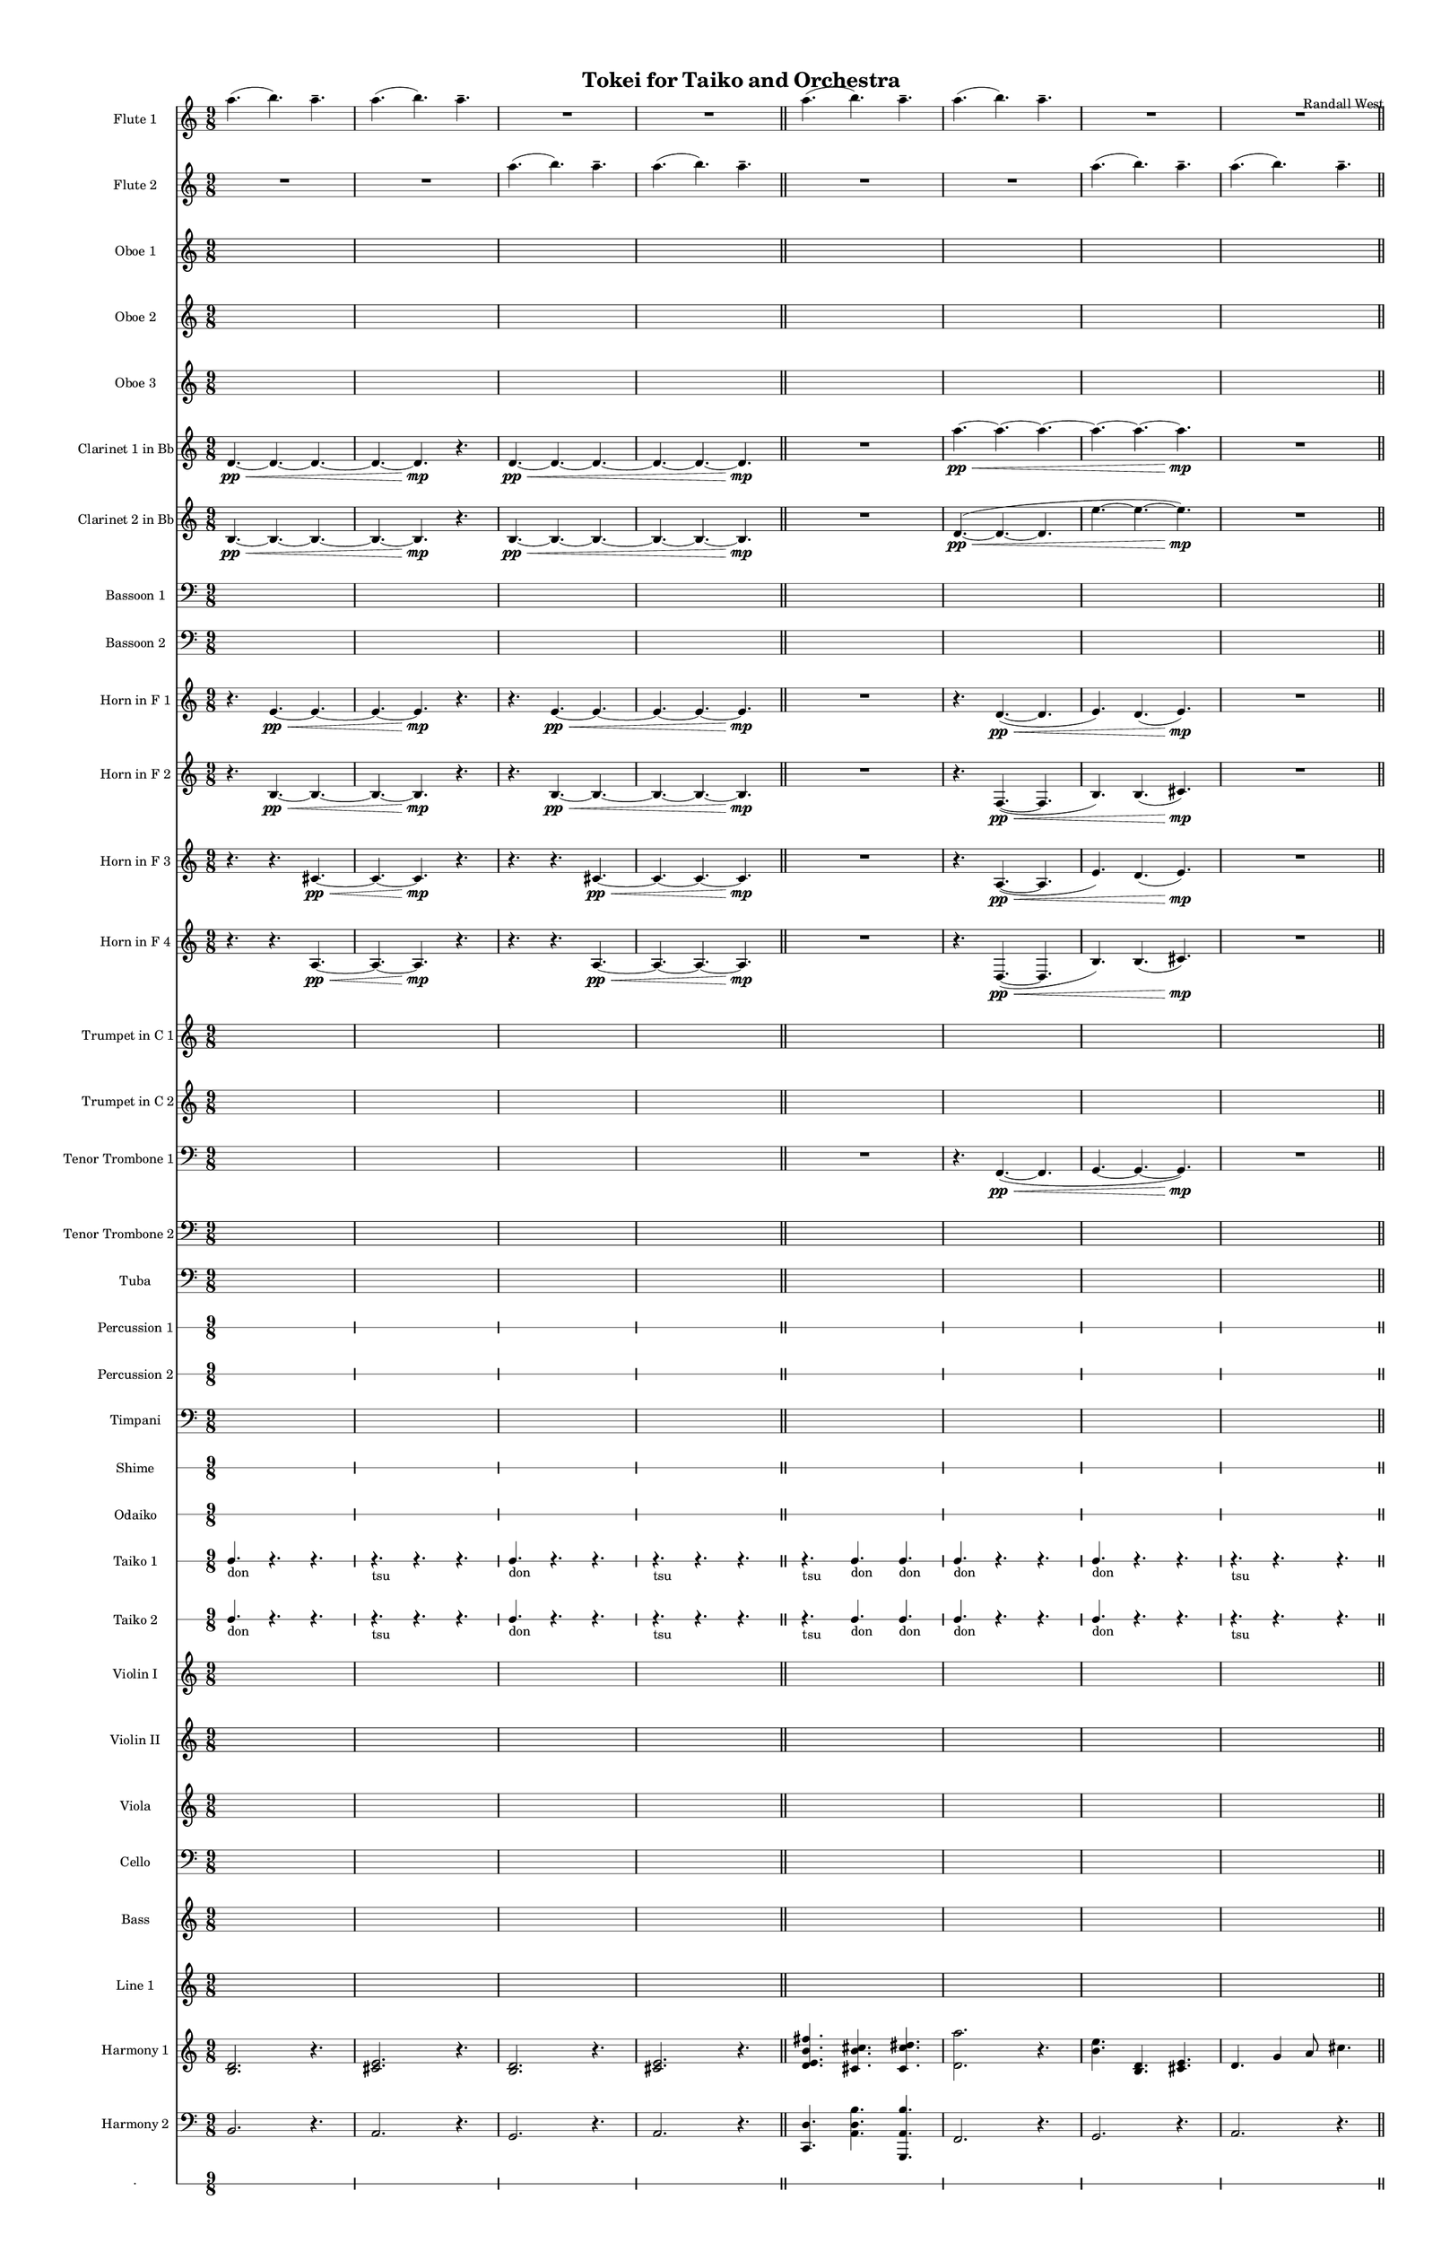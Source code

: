 % 2015-02-01 20:41

\version "2.18.2"
\language "english"

#(set-global-staff-size 13)

\header {
	composer = \markup { Randall West }
	title = \markup { Tokei for Taiko and Orchestra }
}

\layout {
	\context {
		\override VerticalAxisGroup #'remove-first = ##t
	}
}

\paper {
	bottom-margin = 0.5\in
	left-margin = 0.75\in
	paper-height = 17\in
	paper-width = 11\in
	right-margin = 0.5\in
	system-separator-markup = \slashSeparator
	system-system-spacing = #'((basic-distance . 0) (minimum-distance . 0) (padding . 20) (stretchability . 0))
	top-margin = 0.5\in
}

\score {
	\context Score = "wadokei-material" \with {
		\override StaffGrouper #'staff-staff-spacing = #'((basic-distance . 0) (minimum-distance . 0) (padding . 8) (stretchability . 0))
		\override StaffSymbol #'thickness = #0.5
		\override VerticalAxisGroup #'staff-staff-spacing = #'((basic-distance . 0) (minimum-distance . 0) (padding . 8) (stretchability . 0))
		markFormatter = #format-mark-box-numbers
	} <<
		\context Staff = "flute1" {
			\set Staff.instrumentName = \markup { Flute 1 }
			\set Staff.shortInstrumentName = \markup { Fl.1 }
			\numericTimeSignature
			a''4. (
			b''4. )
			a''4. -\tenuto
			a''4. (
			b''4. )
			a''4. -\tenuto
			R4.
			R4.
			R4.
			R4.
			R4.
			R4.
			\bar "||"
			a''4. (
			b''4. )
			a''4. -\tenuto
			a''4. (
			b''4. )
			a''4. -\tenuto
			R4.
			R4.
			R4.
			R4.
			R4.
			R4.
			\bar "||"
			a''4. (
			b''4. )
			a''4. -\tenuto
			a''4. (
			b''4. )
			a''4. -\tenuto
			R4.
			R4.
			R4.
			R4.
			R4.
			R4.
			\bar "||"
			a''4. (
			b''4. )
			a''4. -\tenuto
			a''4. (
			b''4. )
			a''4. -\tenuto
			R4.
			R4.
			R4.
			R4.
			R4.
			R4.
		}
		\context Staff = "flute2" {
			\set Staff.instrumentName = \markup { Flute 2 }
			\set Staff.shortInstrumentName = \markup { Fl.2 }
			\numericTimeSignature
			R4.
			R4.
			R4.
			R4.
			R4.
			R4.
			a''4. (
			b''4. )
			a''4. -\tenuto
			a''4. (
			b''4. )
			a''4. -\tenuto
			\bar "||"
			R4.
			R4.
			R4.
			R4.
			R4.
			R4.
			a''4. (
			b''4. )
			a''4. -\tenuto
			a''4. (
			b''4. )
			a''4. -\tenuto
			\bar "||"
			R4.
			R4.
			R4.
			R4.
			R4.
			R4.
			a''4. (
			b''4. )
			a''4. -\tenuto
			a''4. (
			b''4. )
			a''4. -\tenuto
			\bar "||"
			R4.
			R4.
			R4.
			R4.
			R4.
			R4.
			a''4. (
			b''4. )
			a''4. -\tenuto
			a''4. (
			b''4. )
			a''4. -\tenuto
		}
		\context Staff = "oboe1" {
			\set Staff.instrumentName = \markup { Oboe 1 }
			\set Staff.shortInstrumentName = \markup { Ob.1 }
			\numericTimeSignature
			{
				\time 9/8
				s1 * 9/8
			}
			{
				s1 * 9/8
			}
			{
				s1 * 9/8
			}
			{
				s1 * 9/8
				\bar "||"
			}
			{
				s1 * 9/8
			}
			{
				s1 * 9/8
			}
			{
				s1 * 9/8
			}
			{
				s1 * 9/8
				\bar "||"
			}
			{
				s1 * 9/8
			}
			{
				s1 * 9/8
			}
			{
				s1 * 9/8
			}
			{
				s1 * 9/8
				\bar "||"
			}
			{
				s1 * 9/8
			}
			{
				s1 * 9/8
			}
			{
				s1 * 9/8
			}
			{
				s1 * 9/8
			}
		}
		\context Staff = "oboe2" {
			\set Staff.instrumentName = \markup { Oboe 2 }
			\set Staff.shortInstrumentName = \markup { Ob.2 }
			\numericTimeSignature
			{
				\time 9/8
				s1 * 9/8
			}
			{
				s1 * 9/8
			}
			{
				s1 * 9/8
			}
			{
				s1 * 9/8
				\bar "||"
			}
			{
				s1 * 9/8
			}
			{
				s1 * 9/8
			}
			{
				s1 * 9/8
			}
			{
				s1 * 9/8
				\bar "||"
			}
			{
				s1 * 9/8
			}
			{
				s1 * 9/8
			}
			{
				s1 * 9/8
			}
			{
				s1 * 9/8
				\bar "||"
			}
			{
				s1 * 9/8
			}
			{
				s1 * 9/8
			}
			{
				s1 * 9/8
			}
			{
				s1 * 9/8
			}
		}
		\context Staff = "oboe3" {
			\set Staff.instrumentName = \markup { Oboe 3 }
			\set Staff.shortInstrumentName = \markup { Ob.3 }
			\numericTimeSignature
			{
				\time 9/8
				s1 * 9/8
			}
			{
				s1 * 9/8
			}
			{
				s1 * 9/8
			}
			{
				s1 * 9/8
				\bar "||"
			}
			{
				s1 * 9/8
			}
			{
				s1 * 9/8
			}
			{
				s1 * 9/8
			}
			{
				s1 * 9/8
				\bar "||"
			}
			{
				s1 * 9/8
			}
			{
				s1 * 9/8
			}
			{
				s1 * 9/8
			}
			{
				s1 * 9/8
				\bar "||"
			}
			{
				s1 * 9/8
			}
			{
				s1 * 9/8
			}
			{
				s1 * 9/8
			}
			{
				s1 * 9/8
			}
		}
		\context Staff = "clarinet1" {
			\set Staff.instrumentName = \markup { Clarinet 1 in Bb }
			\set Staff.shortInstrumentName = \markup { Cl.1 }
			\numericTimeSignature
			d'4. \pp ~ \<
			d'4. ~
			d'4. ~
			d'4. ~
			d'4. \mp
			r4.
			d'4. \pp ~ \<
			d'4. ~
			d'4. ~
			d'4. ~
			d'4. ~
			d'4. \mp
			\bar "||"
			R4.
			R4.
			R4.
			a''4. \pp ~ \<
			a''4. ~
			a''4. ~
			a''4. ~
			a''4. ~
			a''4. \mp
			R4.
			R4.
			R4.
			\bar "||"
			d'4. \pp ~ \<
			d'4. ~
			d'4. ~
			d'4. ~
			d'4. \mp
			r4.
			d'4. \pp ~ \<
			d'4. ~
			d'4. ~
			d'4. ~
			d'4. ~
			d'4. \mp
			\bar "||"
			R4.
			R4.
			R4.
			a''4. \pp ~ \<
			a''4. ~
			a''4. ~
			a''4. ~
			a''4. ~
			a''4. \mp
			R4.
			R4.
			R4.
		}
		\context Staff = "clarinet2" {
			\set Staff.instrumentName = \markup { Clarinet 2 in Bb }
			\set Staff.shortInstrumentName = \markup { Cl.2 }
			\numericTimeSignature
			b4. \pp ~ \<
			b4. ~
			b4. ~
			b4. ~
			b4. \mp
			r4.
			b4. \pp ~ \<
			b4. ~
			b4. ~
			b4. ~
			b4. ~
			b4. \mp
			\bar "||"
			R4.
			R4.
			R4.
			d'4. \pp ~ \< (
			d'4. ~
			d'4.
			e''4. ~
			e''4. ~
			e''4. \mp )
			R4.
			R4.
			R4.
			\bar "||"
			b4. \pp ~ \<
			b4. ~
			b4. ~
			b4. ~
			b4. \mp
			r4.
			b4. \pp ~ \<
			b4. ~
			b4. ~
			b4. ~
			b4. ~
			b4. \mp
			\bar "||"
			R4.
			R4.
			R4.
			d'4. \pp ~ \< (
			d'4. ~
			d'4.
			e''4. ~
			e''4. ~
			e''4. \mp )
			R4.
			R4.
			R4.
		}
		\context Staff = "bassoon1" {
			\clef "bass"
			\set Staff.instrumentName = \markup { Bassoon 1 }
			\set Staff.shortInstrumentName = \markup { Bsn.1 }
			\numericTimeSignature
			{
				\time 9/8
				s1 * 9/8
			}
			{
				s1 * 9/8
			}
			{
				s1 * 9/8
			}
			{
				s1 * 9/8
				\bar "||"
			}
			{
				s1 * 9/8
			}
			{
				s1 * 9/8
			}
			{
				s1 * 9/8
			}
			{
				s1 * 9/8
				\bar "||"
			}
			{
				s1 * 9/8
			}
			{
				s1 * 9/8
			}
			{
				s1 * 9/8
			}
			{
				s1 * 9/8
				\bar "||"
			}
			{
				s1 * 9/8
			}
			{
				s1 * 9/8
			}
			{
				s1 * 9/8
			}
			{
				s1 * 9/8
			}
		}
		\context Staff = "bassoon2" {
			\clef "bass"
			\set Staff.instrumentName = \markup { Bassoon 2 }
			\set Staff.shortInstrumentName = \markup { Bsn.2 }
			\numericTimeSignature
			{
				\time 9/8
				s1 * 9/8
			}
			{
				s1 * 9/8
			}
			{
				s1 * 9/8
			}
			{
				s1 * 9/8
				\bar "||"
			}
			{
				s1 * 9/8
			}
			{
				s1 * 9/8
			}
			{
				s1 * 9/8
			}
			{
				s1 * 9/8
				\bar "||"
			}
			{
				s1 * 9/8
			}
			{
				s1 * 9/8
			}
			{
				s1 * 9/8
			}
			{
				s1 * 9/8
				\bar "||"
			}
			{
				s1 * 9/8
			}
			{
				s1 * 9/8
			}
			{
				s1 * 9/8
			}
			{
				s1 * 9/8
			}
		}
		\context Staff = "horn1" {
			\set Staff.instrumentName = \markup { Horn in F 1 }
			\set Staff.shortInstrumentName = \markup { Hn.1 }
			\numericTimeSignature
			r4.
			e'4. \pp ~ \<
			e'4. ~
			e'4. ~
			e'4. \mp
			r4.
			r4.
			e'4. \pp ~ \<
			e'4. ~
			e'4. ~
			e'4. ~
			e'4. \mp
			\bar "||"
			R4.
			R4.
			R4.
			r4.
			d'4. \pp ~ \< (
			d'4.
			e'4. )
			d'4. (
			e'4. \mp )
			R4.
			R4.
			R4.
			\bar "||"
			r4.
			e'4. \pp ~ \<
			e'4. ~
			e'4. ~
			e'4. \mp
			r4.
			r4.
			e'4. \pp ~ \<
			e'4. ~
			e'4. ~
			e'4. ~
			e'4. \mp
			\bar "||"
			R4.
			R4.
			R4.
			r4.
			d'4. \pp ~ \< (
			d'4.
			e'4. )
			d'4. (
			e'4. \mp )
			R4.
			R4.
			R4.
		}
		\context Staff = "horn2" {
			\set Staff.instrumentName = \markup { Horn in F 2 }
			\set Staff.shortInstrumentName = \markup { Hn.2 }
			\numericTimeSignature
			r4.
			b4. \pp ~ \<
			b4. ~
			b4. ~
			b4. \mp
			r4.
			r4.
			b4. \pp ~ \<
			b4. ~
			b4. ~
			b4. ~
			b4. \mp
			\bar "||"
			R4.
			R4.
			R4.
			r4.
			f4. \pp ~ \< (
			f4.
			b4. )
			b4. (
			cs'4. \mp )
			R4.
			R4.
			R4.
			\bar "||"
			r4.
			b4. \pp ~ \<
			b4. ~
			b4. ~
			b4. \mp
			r4.
			r4.
			b4. \pp ~ \<
			b4. ~
			b4. ~
			b4. ~
			b4. \mp
			\bar "||"
			R4.
			R4.
			R4.
			r4.
			f4. \pp ~ \< (
			f4.
			b4. )
			b4. (
			cs'4. \mp )
			R4.
			R4.
			R4.
		}
		\context Staff = "horn3" {
			\set Staff.instrumentName = \markup { Horn in F 3 }
			\set Staff.shortInstrumentName = \markup { Hn.3 }
			\numericTimeSignature
			r4.
			r4.
			cs'4. \pp ~ \<
			cs'4. ~
			cs'4. \mp
			r4.
			r4.
			r4.
			cs'4. \pp ~ \<
			cs'4. ~
			cs'4. ~
			cs'4. \mp
			\bar "||"
			R4.
			R4.
			R4.
			r4.
			a4. \pp ~ \< (
			a4.
			e'4. )
			d'4. (
			e'4. \mp )
			R4.
			R4.
			R4.
			\bar "||"
			r4.
			r4.
			cs'4. \pp ~ \<
			cs'4. ~
			cs'4. \mp
			r4.
			r4.
			r4.
			cs'4. \pp ~ \<
			cs'4. ~
			cs'4. ~
			cs'4. \mp
			\bar "||"
			R4.
			R4.
			R4.
			r4.
			a4. \pp ~ \< (
			a4.
			e'4. )
			d'4. (
			e'4. \mp )
			R4.
			R4.
			R4.
		}
		\context Staff = "horn4" {
			\set Staff.instrumentName = \markup { Horn in F 4 }
			\set Staff.shortInstrumentName = \markup { Hn.4 }
			\numericTimeSignature
			r4.
			r4.
			a4. \pp ~ \<
			a4. ~
			a4. \mp
			r4.
			r4.
			r4.
			a4. \pp ~ \<
			a4. ~
			a4. ~
			a4. \mp
			\bar "||"
			R4.
			R4.
			R4.
			r4.
			d4. \pp ~ \< (
			d4.
			b4. )
			b4. (
			cs'4. \mp )
			R4.
			R4.
			R4.
			\bar "||"
			r4.
			r4.
			a4. \pp ~ \<
			a4. ~
			a4. \mp
			r4.
			r4.
			r4.
			a4. \pp ~ \<
			a4. ~
			a4. ~
			a4. \mp
			\bar "||"
			R4.
			R4.
			R4.
			r4.
			d4. \pp ~ \< (
			d4.
			b4. )
			b4. (
			cs'4. \mp )
			R4.
			R4.
			R4.
		}
		\context Staff = "trumpet1" {
			\set Staff.instrumentName = \markup { Trumpet in C 1 }
			\set Staff.shortInstrumentName = \markup { Tpt.1 }
			\numericTimeSignature
			{
				\time 9/8
				s1 * 9/8
			}
			{
				s1 * 9/8
			}
			{
				s1 * 9/8
			}
			{
				s1 * 9/8
				\bar "||"
			}
			{
				s1 * 9/8
			}
			{
				s1 * 9/8
			}
			{
				s1 * 9/8
			}
			{
				s1 * 9/8
				\bar "||"
			}
			{
				s1 * 9/8
			}
			{
				s1 * 9/8
			}
			{
				s1 * 9/8
			}
			{
				s1 * 9/8
				\bar "||"
			}
			{
				s1 * 9/8
			}
			{
				s1 * 9/8
			}
			{
				s1 * 9/8
			}
			{
				s1 * 9/8
			}
		}
		\context Staff = "trumpet2" {
			\set Staff.instrumentName = \markup { Trumpet in C 2 }
			\set Staff.shortInstrumentName = \markup { Tpt.2 }
			\numericTimeSignature
			{
				\time 9/8
				s1 * 9/8
			}
			{
				s1 * 9/8
			}
			{
				s1 * 9/8
			}
			{
				s1 * 9/8
				\bar "||"
			}
			{
				s1 * 9/8
			}
			{
				s1 * 9/8
			}
			{
				s1 * 9/8
			}
			{
				s1 * 9/8
				\bar "||"
			}
			{
				s1 * 9/8
			}
			{
				s1 * 9/8
			}
			{
				s1 * 9/8
			}
			{
				s1 * 9/8
				\bar "||"
			}
			{
				s1 * 9/8
			}
			{
				s1 * 9/8
			}
			{
				s1 * 9/8
			}
			{
				s1 * 9/8
			}
		}
		\context Staff = "trombone1" {
			\clef "bass"
			\set Staff.instrumentName = \markup { Tenor Trombone 1 }
			\set Staff.shortInstrumentName = \markup { Tbn.1 }
			\numericTimeSignature
			{
				\time 9/8
				s1 * 9/8
			}
			{
				s1 * 9/8
			}
			{
				s1 * 9/8
			}
			{
				s1 * 9/8
				\bar "||"
			}
			R4.
			R4.
			R4.
			r4.
			f,4. \pp ~ \< (
			f,4.
			g,4. ~
			g,4. ~
			g,4. \mp )
			R4.
			R4.
			R4.
			\bar "||"
			{
				s1 * 9/8
			}
			{
				s1 * 9/8
			}
			{
				s1 * 9/8
			}
			{
				s1 * 9/8
				\bar "||"
			}
			R4.
			R4.
			R4.
			r4.
			f,4. \pp ~ \< (
			f,4.
			g,4. ~
			g,4. ~
			g,4. \mp )
			R4.
			R4.
			R4.
		}
		\context Staff = "trombone2" {
			\clef "bass"
			\set Staff.instrumentName = \markup { Tenor Trombone 2 }
			\set Staff.shortInstrumentName = \markup { Tbn.2 }
			\numericTimeSignature
			{
				\time 9/8
				s1 * 9/8
			}
			{
				s1 * 9/8
			}
			{
				s1 * 9/8
			}
			{
				s1 * 9/8
				\bar "||"
			}
			{
				s1 * 9/8
			}
			{
				s1 * 9/8
			}
			{
				s1 * 9/8
			}
			{
				s1 * 9/8
				\bar "||"
			}
			{
				s1 * 9/8
			}
			{
				s1 * 9/8
			}
			{
				s1 * 9/8
			}
			{
				s1 * 9/8
				\bar "||"
			}
			{
				s1 * 9/8
			}
			{
				s1 * 9/8
			}
			{
				s1 * 9/8
			}
			{
				s1 * 9/8
			}
		}
		\context Staff = "tuba" {
			\clef "bass"
			\set Staff.instrumentName = \markup { Tuba }
			\set Staff.shortInstrumentName = \markup { Tba }
			\numericTimeSignature
			{
				\time 9/8
				s1 * 9/8
			}
			{
				s1 * 9/8
			}
			{
				s1 * 9/8
			}
			{
				s1 * 9/8
				\bar "||"
			}
			{
				s1 * 9/8
			}
			{
				s1 * 9/8
			}
			{
				s1 * 9/8
			}
			{
				s1 * 9/8
				\bar "||"
			}
			{
				s1 * 9/8
			}
			{
				s1 * 9/8
			}
			{
				s1 * 9/8
			}
			{
				s1 * 9/8
				\bar "||"
			}
			{
				s1 * 9/8
			}
			{
				s1 * 9/8
			}
			{
				s1 * 9/8
			}
			{
				s1 * 9/8
			}
		}
		\context RhythmicStaff = "perc1" {
			\set Staff.instrumentName = \markup { Percussion 1 }
			\set Staff.shortInstrumentName = \markup { Perc.1 }
			\numericTimeSignature
			{
				\time 9/8
				s1 * 9/8
			}
			{
				s1 * 9/8
			}
			{
				s1 * 9/8
			}
			{
				s1 * 9/8
				\bar "||"
			}
			{
				s1 * 9/8
			}
			{
				s1 * 9/8
			}
			{
				s1 * 9/8
			}
			{
				s1 * 9/8
				\bar "||"
			}
			{
				s1 * 9/8
			}
			{
				s1 * 9/8
			}
			{
				s1 * 9/8
			}
			{
				s1 * 9/8
				\bar "||"
			}
			{
				s1 * 9/8
			}
			{
				s1 * 9/8
			}
			{
				s1 * 9/8
			}
			{
				s1 * 9/8
			}
		}
		\context RhythmicStaff = "perc2" {
			\set Staff.instrumentName = \markup { Percussion 2 }
			\set Staff.shortInstrumentName = \markup { Perc.2 }
			\numericTimeSignature
			{
				\time 9/8
				s1 * 9/8
			}
			{
				s1 * 9/8
			}
			{
				s1 * 9/8
			}
			{
				s1 * 9/8
				\bar "||"
			}
			{
				s1 * 9/8
			}
			{
				s1 * 9/8
			}
			{
				s1 * 9/8
			}
			{
				s1 * 9/8
				\bar "||"
			}
			{
				s1 * 9/8
			}
			{
				s1 * 9/8
			}
			{
				s1 * 9/8
			}
			{
				s1 * 9/8
				\bar "||"
			}
			{
				s1 * 9/8
			}
			{
				s1 * 9/8
			}
			{
				s1 * 9/8
			}
			{
				s1 * 9/8
			}
		}
		\context Staff = "timpani" {
			\clef "bass"
			\set Staff.instrumentName = \markup { Timpani }
			\set Staff.shortInstrumentName = \markup { Timp }
			\numericTimeSignature
			{
				\time 9/8
				s1 * 9/8
			}
			{
				s1 * 9/8
			}
			{
				s1 * 9/8
			}
			{
				s1 * 9/8
				\bar "||"
			}
			{
				s1 * 9/8
			}
			{
				s1 * 9/8
			}
			{
				s1 * 9/8
			}
			{
				s1 * 9/8
				\bar "||"
			}
			{
				s1 * 9/8
			}
			{
				s1 * 9/8
			}
			{
				s1 * 9/8
			}
			{
				s1 * 9/8
				\bar "||"
			}
			{
				s1 * 9/8
			}
			{
				s1 * 9/8
			}
			{
				s1 * 9/8
			}
			{
				s1 * 9/8
			}
		}
		\context RhythmicStaff = "shime" {
			\set Staff.instrumentName = \markup { Shime }
			\set Staff.shortInstrumentName = \markup { Sh. }
			\numericTimeSignature
			{
				\time 9/8
				s1 * 9/8
			}
			{
				s1 * 9/8
			}
			{
				s1 * 9/8
			}
			{
				s1 * 9/8
				\bar "||"
			}
			{
				s1 * 9/8
			}
			{
				s1 * 9/8
			}
			{
				s1 * 9/8
			}
			{
				s1 * 9/8
				\bar "||"
			}
			{
				s1 * 9/8
			}
			{
				s1 * 9/8
			}
			{
				s1 * 9/8
			}
			{
				s1 * 9/8
				\bar "||"
			}
			{
				s1 * 9/8
			}
			{
				s1 * 9/8
			}
			{
				s1 * 9/8
			}
			{
				s1 * 9/8
			}
		}
		\context RhythmicStaff = "odaiko" {
			\set Staff.instrumentName = \markup { Odaiko }
			\set Staff.shortInstrumentName = \markup { O.d. }
			\numericTimeSignature
			\textLengthOn
			\dynamicUp
			{
				\time 9/8
				s1 * 9/8
			}
			{
				s1 * 9/8
			}
			{
				s1 * 9/8
			}
			{
				s1 * 9/8
				\bar "||"
			}
			{
				s1 * 9/8
			}
			{
				s1 * 9/8
			}
			{
				s1 * 9/8
			}
			{
				s1 * 9/8
				\bar "||"
			}
			{
				s1 * 9/8
			}
			{
				s1 * 9/8
			}
			{
				s1 * 9/8
			}
			{
				s1 * 9/8
				\bar "||"
			}
			{
				s1 * 9/8
			}
			{
				s1 * 9/8
			}
			{
				s1 * 9/8
			}
			{
				s1 * 9/8
			}
		}
		\context RhythmicStaff = "taiko1" {
			\set Staff.instrumentName = \markup { Taiko 1 }
			\set Staff.shortInstrumentName = \markup { T.1 }
			\numericTimeSignature
			\textLengthOn
			\dynamicUp
			c4. _ \markup { don }
			r4.
			r4.
			r4. _ \markup { tsu }
			r4.
			r4.
			c4. _ \markup { don }
			r4.
			r4.
			r4. _ \markup { tsu }
			r4.
			r4.
			\bar "||"
			r4. _ \markup { tsu }
			c4. _ \markup { don }
			c4. _ \markup { don }
			c4. _ \markup { don }
			r4.
			r4.
			c4. _ \markup { don }
			r4.
			r4.
			r4. _ \markup { tsu }
			r4.
			r4.
			\bar "||"
			c4. _ \markup { don }
			r4.
			r4.
			r4. _ \markup { tsu }
			r4.
			r4.
			c4. _ \markup { don }
			r4.
			r4.
			r4. _ \markup { tsu }
			r4.
			r4.
			\bar "||"
			r4. _ \markup { tsu }
			c4. _ \markup { don }
			c4. _ \markup { don }
			c4. _ \markup { don }
			r4.
			r4.
			c4. _ \markup { don }
			r4.
			r4.
			r4. _ \markup { tsu }
			r4.
			r4.
		}
		\context RhythmicStaff = "taiko2" {
			\set Staff.instrumentName = \markup { Taiko 2 }
			\set Staff.shortInstrumentName = \markup { T.2. }
			\numericTimeSignature
			\textLengthOn
			\dynamicUp
			c4. _ \markup { don }
			r4.
			r4.
			r4. _ \markup { tsu }
			r4.
			r4.
			c4. _ \markup { don }
			r4.
			r4.
			r4. _ \markup { tsu }
			r4.
			r4.
			\bar "||"
			r4. _ \markup { tsu }
			c4. _ \markup { don }
			c4. _ \markup { don }
			c4. _ \markup { don }
			r4.
			r4.
			c4. _ \markup { don }
			r4.
			r4.
			r4. _ \markup { tsu }
			r4.
			r4.
			\bar "||"
			c4. _ \markup { don }
			r4.
			r4.
			r4. _ \markup { tsu }
			r4.
			r4.
			c4. _ \markup { don }
			r4.
			r4.
			r4. _ \markup { tsu }
			r4.
			r4.
			\bar "||"
			r4. _ \markup { tsu }
			c4. _ \markup { don }
			c4. _ \markup { don }
			c4. _ \markup { don }
			r4.
			r4.
			c4. _ \markup { don }
			r4.
			r4.
			r4. _ \markup { tsu }
			r4.
			r4.
		}
		\context Staff = "violinI" {
			\set Staff.instrumentName = \markup { Violin I }
			\set Staff.shortInstrumentName = \markup { Vln.I }
			\numericTimeSignature
			{
				\time 9/8
				s1 * 9/8
			}
			{
				s1 * 9/8
			}
			{
				s1 * 9/8
			}
			{
				s1 * 9/8
				\bar "||"
			}
			{
				s1 * 9/8
			}
			{
				s1 * 9/8
			}
			{
				s1 * 9/8
			}
			{
				s1 * 9/8
				\bar "||"
			}
			{
				s1 * 9/8
			}
			{
				s1 * 9/8
			}
			{
				s1 * 9/8
			}
			{
				s1 * 9/8
				\bar "||"
			}
			{
				s1 * 9/8
			}
			{
				s1 * 9/8
			}
			{
				s1 * 9/8
			}
			{
				s1 * 9/8
			}
		}
		\context Staff = "violinII" {
			\set Staff.instrumentName = \markup { Violin II }
			\set Staff.shortInstrumentName = \markup { Vln.II }
			\numericTimeSignature
			{
				\time 9/8
				s1 * 9/8
			}
			{
				s1 * 9/8
			}
			{
				s1 * 9/8
			}
			{
				s1 * 9/8
				\bar "||"
			}
			{
				s1 * 9/8
			}
			{
				s1 * 9/8
			}
			{
				s1 * 9/8
			}
			{
				s1 * 9/8
				\bar "||"
			}
			{
				s1 * 9/8
			}
			{
				s1 * 9/8
			}
			{
				s1 * 9/8
			}
			{
				s1 * 9/8
				\bar "||"
			}
			{
				s1 * 9/8
			}
			{
				s1 * 9/8
			}
			{
				s1 * 9/8
			}
			{
				s1 * 9/8
			}
		}
		\context Staff = "viola" {
			\set Staff.instrumentName = \markup { Viola }
			\set Staff.shortInstrumentName = \markup { Vla }
			\numericTimeSignature
			{
				\time 9/8
				s1 * 9/8
			}
			{
				s1 * 9/8
			}
			{
				s1 * 9/8
			}
			{
				s1 * 9/8
				\bar "||"
			}
			{
				s1 * 9/8
			}
			{
				s1 * 9/8
			}
			{
				s1 * 9/8
			}
			{
				s1 * 9/8
				\bar "||"
			}
			{
				s1 * 9/8
			}
			{
				s1 * 9/8
			}
			{
				s1 * 9/8
			}
			{
				s1 * 9/8
				\bar "||"
			}
			{
				s1 * 9/8
			}
			{
				s1 * 9/8
			}
			{
				s1 * 9/8
			}
			{
				s1 * 9/8
			}
		}
		\context Staff = "cello" {
			\clef "bass"
			\set Staff.instrumentName = \markup { Cello }
			\set Staff.shortInstrumentName = \markup { Vc. }
			\numericTimeSignature
			{
				\time 9/8
				s1 * 9/8
			}
			{
				s1 * 9/8
			}
			{
				s1 * 9/8
			}
			{
				s1 * 9/8
				\bar "||"
			}
			{
				s1 * 9/8
			}
			{
				s1 * 9/8
			}
			{
				s1 * 9/8
			}
			{
				s1 * 9/8
				\bar "||"
			}
			{
				s1 * 9/8
			}
			{
				s1 * 9/8
			}
			{
				s1 * 9/8
			}
			{
				s1 * 9/8
				\bar "||"
			}
			{
				s1 * 9/8
			}
			{
				s1 * 9/8
			}
			{
				s1 * 9/8
			}
			{
				s1 * 9/8
			}
		}
		\context Staff = "bass" {
			\set Staff.instrumentName = \markup { Bass }
			\set Staff.shortInstrumentName = \markup { Cb. }
			\numericTimeSignature
			{
				\time 9/8
				s1 * 9/8
			}
			{
				s1 * 9/8
			}
			{
				s1 * 9/8
			}
			{
				s1 * 9/8
				\bar "||"
			}
			{
				s1 * 9/8
			}
			{
				s1 * 9/8
			}
			{
				s1 * 9/8
			}
			{
				s1 * 9/8
				\bar "||"
			}
			{
				s1 * 9/8
			}
			{
				s1 * 9/8
			}
			{
				s1 * 9/8
			}
			{
				s1 * 9/8
				\bar "||"
			}
			{
				s1 * 9/8
			}
			{
				s1 * 9/8
			}
			{
				s1 * 9/8
			}
			{
				s1 * 9/8
			}
		}
		\context Staff = "line_1" {
			\set Staff.instrumentName = \markup { Line 1 }
			\set Staff.shortInstrumentName = \markup { Ln.1 }
			\numericTimeSignature
			{
				\time 9/8
				s1 * 9/8
			}
			{
				s1 * 9/8
			}
			{
				s1 * 9/8
			}
			{
				s1 * 9/8
				\bar "||"
			}
			{
				s1 * 9/8
			}
			{
				s1 * 9/8
			}
			{
				s1 * 9/8
			}
			{
				s1 * 9/8
				\bar "||"
			}
			{
				s1 * 9/8
			}
			{
				s1 * 9/8
			}
			{
				s1 * 9/8
			}
			{
				s1 * 9/8
				\bar "||"
			}
			{
				s1 * 9/8
			}
			{
				s1 * 9/8
			}
			{
				s1 * 9/8
			}
			{
				s1 * 9/8
			}
		}
		\context Staff = "harmony_1" {
			\set Staff.instrumentName = \markup { Harmony 1 }
			\set Staff.shortInstrumentName = \markup { Har.1 }
			\numericTimeSignature
			<b d'>2.
			r4.
			<cs' e'>2.
			r4.
			<b d'>2.
			r4.
			<cs' e'>2.
			r4.
			\bar "||"
			<d' e' b' fs''>4.
			<cs' b' cs''>4.
			<cs' cs'' ds''>4.
			<d' a''>2.
			r4.
			<b' e''>4.
			<b d'>4.
			<cs' e'>4.
			d'4.
			g'4
			a'8
			cs''4.
			\bar "||"
			<d' e' b' fs''>4.
			<cs' b' cs''>4.
			<cs' cs'' ds''>4.
			<d' a''>2.
			r4.
			<b' e''>4.
			<b d'>4.
			<cs' e'>4.
			d'4.
			g'4
			a'8
			cs''4.
			\bar "||"
			<d' e' b' fs''>4.
			<cs' b' cs''>4.
			<cs' ds'' ds'''>4.
			<e' b''>2.
			r4.
			<cs'' fs''>4.
			<cs' e'>4.
			<ds' fs'>4.
			e'4.
			a'4
			b'8
			ds''4.
		}
		\context Staff = "harmony_2" {
			\clef "bass"
			\set Staff.instrumentName = \markup { Harmony 2 }
			\set Staff.shortInstrumentName = \markup { Har.2 }
			\numericTimeSignature
			b,2.
			r4.
			a,2.
			r4.
			g,2.
			r4.
			a,2.
			r4.
			\bar "||"
			<c, d>4.
			<a, d b>4.
			<g,, a, b>4.
			f,2.
			r4.
			g,2.
			r4.
			a,2.
			r4.
			\bar "||"
			<c, d>4.
			<a, d b>4.
			<g,, a, b>4.
			f,2.
			r4.
			g,2.
			r4.
			a,2.
			r4.
			\bar "||"
			<c, d>4.
			<a, d b>4.
			<a, b>4.
			g,2.
			r4.
			a,2.
			r4.
			b,2.
			r4.
		}
		\context RhythmicStaff = "dummy" {
			\set Staff.instrumentName = \markup { . }
			\set Staff.shortInstrumentName = \markup { . }
			\numericTimeSignature
			{
				\time 9/8
				s1 * 9/8
			}
			{
				s1 * 9/8
			}
			{
				s1 * 9/8
			}
			{
				s1 * 9/8
				\bar "||"
			}
			{
				s1 * 9/8
			}
			{
				s1 * 9/8
			}
			{
				s1 * 9/8
			}
			{
				s1 * 9/8
				\bar "||"
			}
			{
				s1 * 9/8
			}
			{
				s1 * 9/8
			}
			{
				s1 * 9/8
			}
			{
				s1 * 9/8
				\bar "||"
			}
			{
				s1 * 9/8
			}
			{
				s1 * 9/8
			}
			{
				s1 * 9/8
			}
			{
				s1 * 9/8
			}
		}
	>>
}
